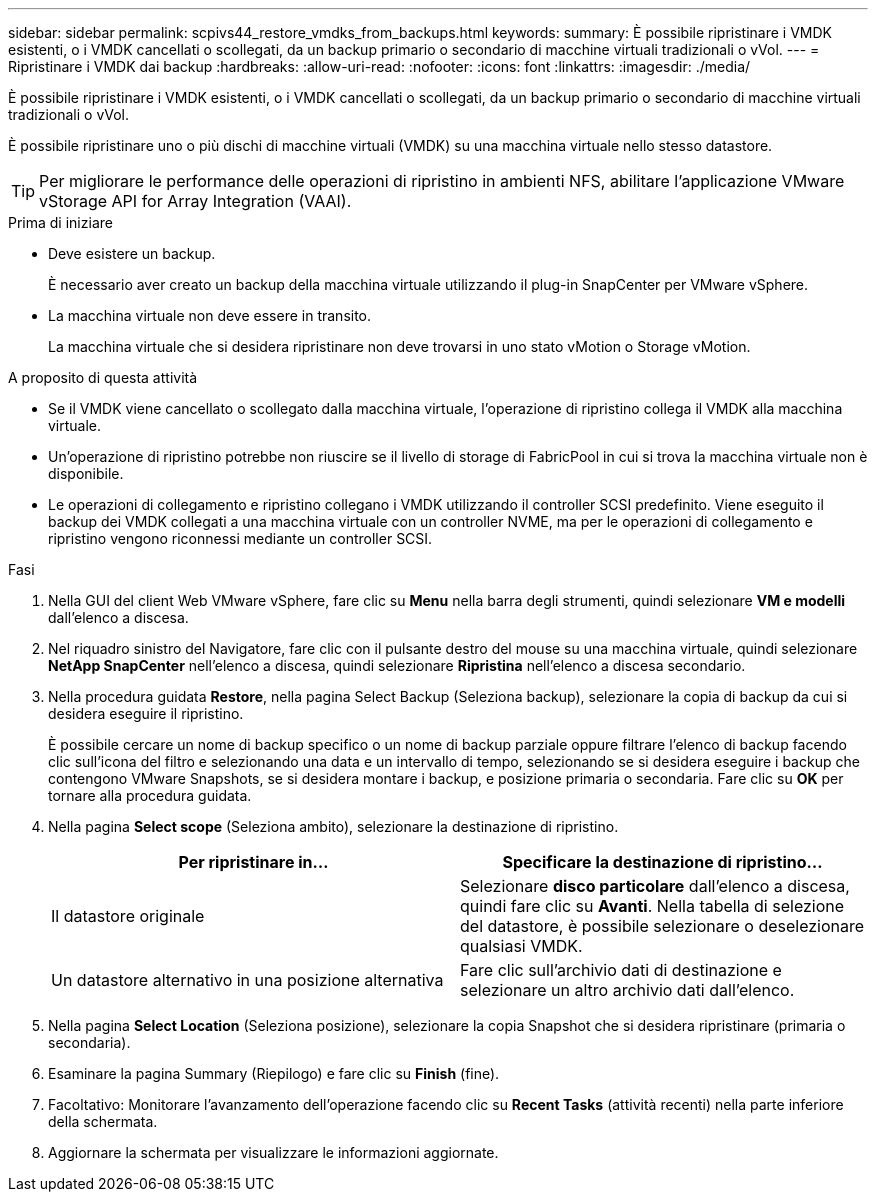 ---
sidebar: sidebar 
permalink: scpivs44_restore_vmdks_from_backups.html 
keywords:  
summary: È possibile ripristinare i VMDK esistenti, o i VMDK cancellati o scollegati, da un backup primario o secondario di macchine virtuali tradizionali o vVol. 
---
= Ripristinare i VMDK dai backup
:hardbreaks:
:allow-uri-read: 
:nofooter: 
:icons: font
:linkattrs: 
:imagesdir: ./media/


[role="lead"]
È possibile ripristinare i VMDK esistenti, o i VMDK cancellati o scollegati, da un backup primario o secondario di macchine virtuali tradizionali o vVol.

È possibile ripristinare uno o più dischi di macchine virtuali (VMDK) su una macchina virtuale nello stesso datastore.


TIP: Per migliorare le performance delle operazioni di ripristino in ambienti NFS, abilitare l'applicazione VMware vStorage API for Array Integration (VAAI).

.Prima di iniziare
* Deve esistere un backup.
+
È necessario aver creato un backup della macchina virtuale utilizzando il plug-in SnapCenter per VMware vSphere.

* La macchina virtuale non deve essere in transito.
+
La macchina virtuale che si desidera ripristinare non deve trovarsi in uno stato vMotion o Storage vMotion.



.A proposito di questa attività
* Se il VMDK viene cancellato o scollegato dalla macchina virtuale, l'operazione di ripristino collega il VMDK alla macchina virtuale.
* Un'operazione di ripristino potrebbe non riuscire se il livello di storage di FabricPool in cui si trova la macchina virtuale non è disponibile.
* Le operazioni di collegamento e ripristino collegano i VMDK utilizzando il controller SCSI predefinito. Viene eseguito il backup dei VMDK collegati a una macchina virtuale con un controller NVME, ma per le operazioni di collegamento e ripristino vengono riconnessi mediante un controller SCSI.


.Fasi
. Nella GUI del client Web VMware vSphere, fare clic su *Menu* nella barra degli strumenti, quindi selezionare *VM e modelli* dall'elenco a discesa.
. Nel riquadro sinistro del Navigatore, fare clic con il pulsante destro del mouse su una macchina virtuale, quindi selezionare *NetApp SnapCenter* nell'elenco a discesa, quindi selezionare *Ripristina* nell'elenco a discesa secondario.
. Nella procedura guidata *Restore*, nella pagina Select Backup (Seleziona backup), selezionare la copia di backup da cui si desidera eseguire il ripristino.
+
È possibile cercare un nome di backup specifico o un nome di backup parziale oppure filtrare l'elenco di backup facendo clic sull'icona del filtro e selezionando una data e un intervallo di tempo, selezionando se si desidera eseguire i backup che contengono VMware Snapshots, se si desidera montare i backup, e posizione primaria o secondaria. Fare clic su *OK* per tornare alla procedura guidata.

. Nella pagina *Select scope* (Seleziona ambito), selezionare la destinazione di ripristino.
+
|===
| Per ripristinare in… | Specificare la destinazione di ripristino… 


| Il datastore originale | Selezionare *disco particolare* dall'elenco a discesa, quindi fare clic su *Avanti*. Nella tabella di selezione del datastore, è possibile selezionare o deselezionare qualsiasi VMDK. 


| Un datastore alternativo in una posizione alternativa | Fare clic sull'archivio dati di destinazione e selezionare un altro archivio dati dall'elenco. 
|===
. Nella pagina *Select Location* (Seleziona posizione), selezionare la copia Snapshot che si desidera ripristinare (primaria o secondaria).
. Esaminare la pagina Summary (Riepilogo) e fare clic su *Finish* (fine).
. Facoltativo: Monitorare l'avanzamento dell'operazione facendo clic su *Recent Tasks* (attività recenti) nella parte inferiore della schermata.
. Aggiornare la schermata per visualizzare le informazioni aggiornate.

